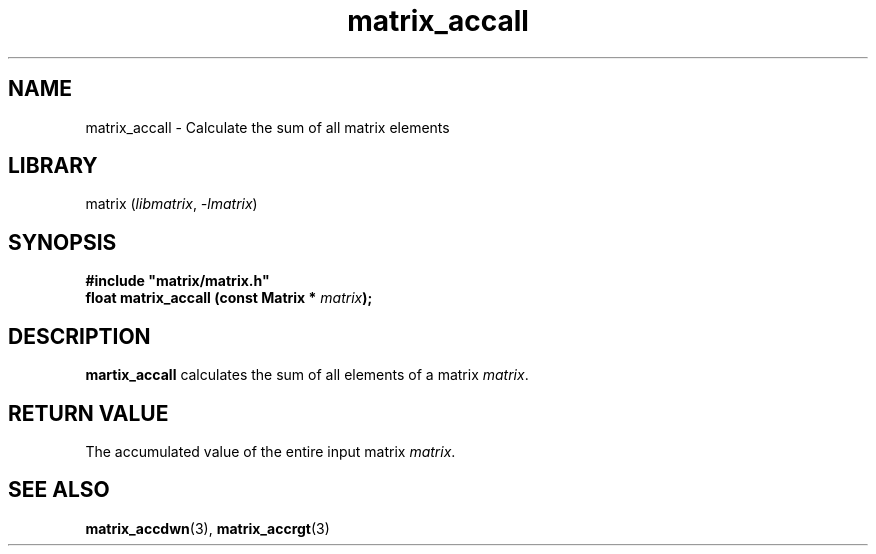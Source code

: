 .TH matrix_accall 3
.SH NAME
matrix_accall \- Calculate the sum of all matrix elements
.SH LIBRARY
matrix (\fIlibmatrix\fR, \fI\-lmatrix\fR)
.SH SYNOPSIS
.B #include \[dq]matrix/matrix.h\[dq]
.br
\fBfloat matrix_accall (const Matrix * \fImatrix\fR\fB);
.SH DESCRIPTION
.B martix_accall
calculates the sum of all elements of a matrix \fImatrix\fR.
.SH RETURN VALUE
The accumulated value of the entire input matrix \fImatrix\fR.
.SH SEE ALSO
\fBmatrix_accdwn\fR(3), \fBmatrix_accrgt\fR(3)
